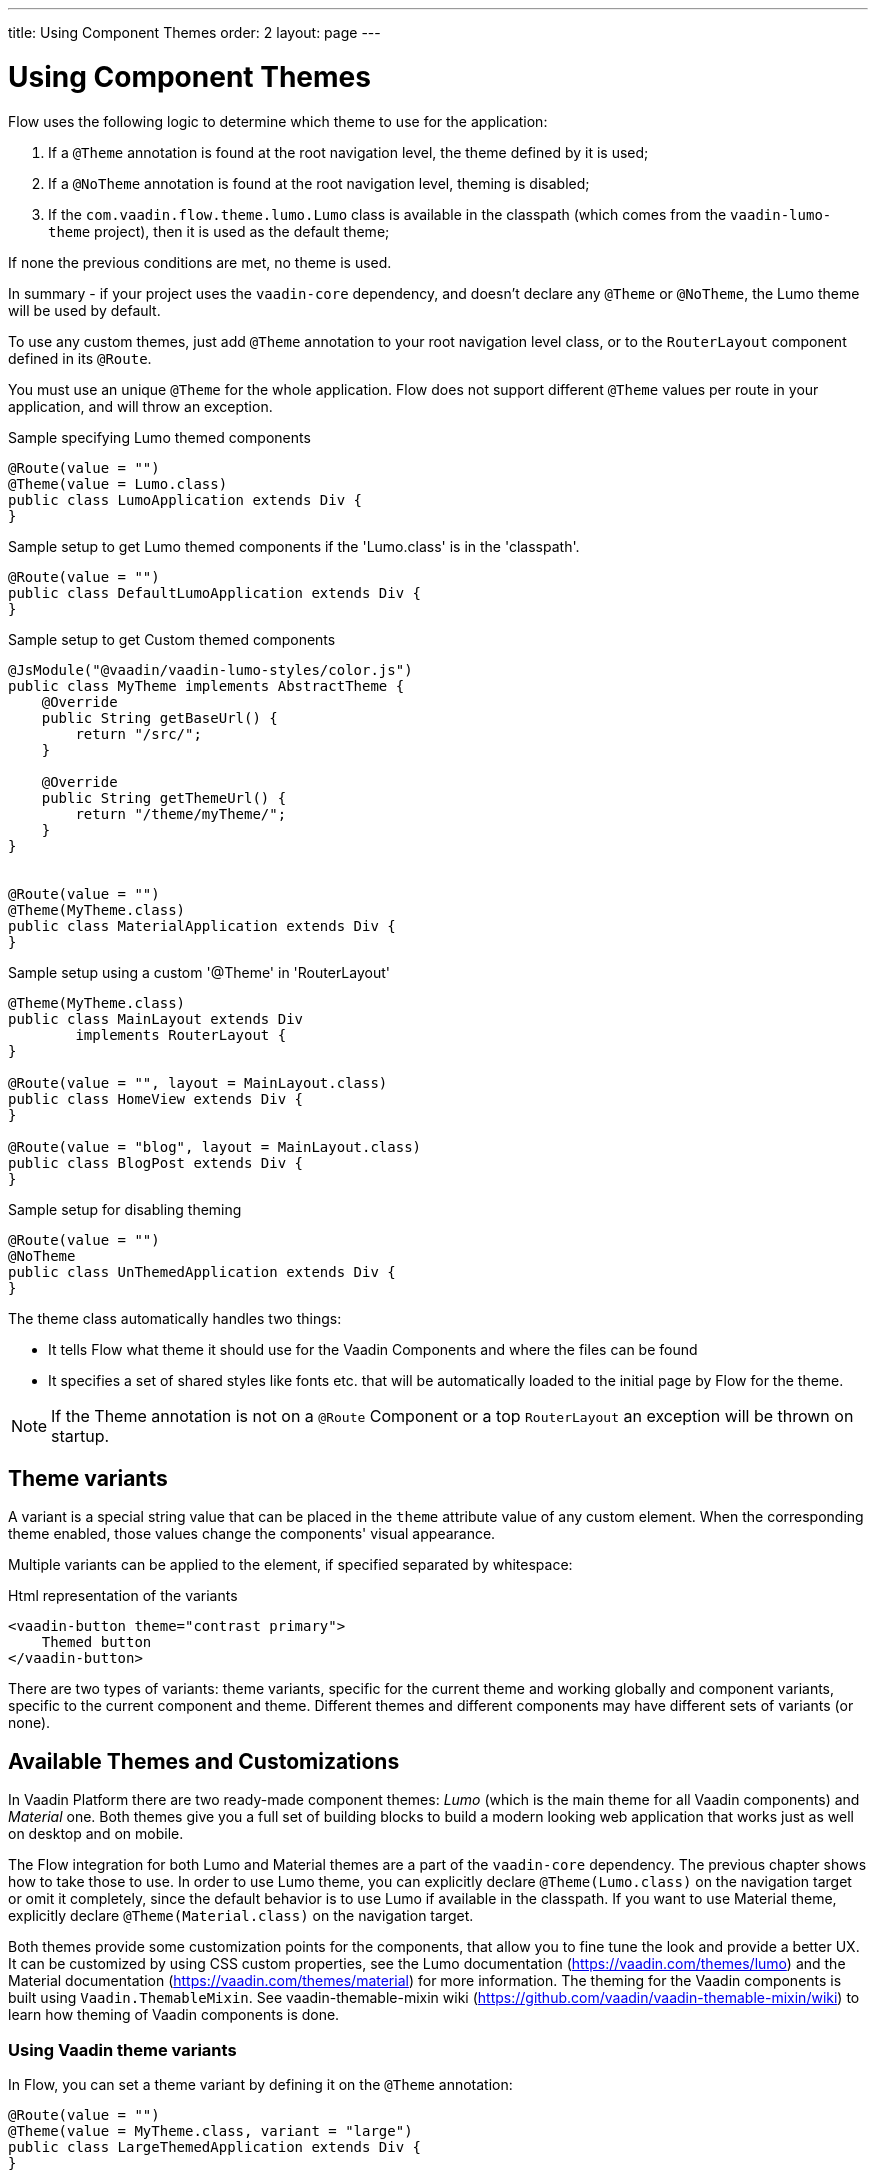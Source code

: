 ---
title: Using Component Themes
order: 2
layout: page
---

ifdef::env-github[:outfilesuffix: .asciidoc]

= Using Component Themes

Flow uses the following logic to determine which theme to use for the application:

1. If a `@Theme` annotation is found at the root navigation level, the theme defined by it is used;
2. If a `@NoTheme` annotation is found at the root navigation level, theming is disabled;
3. If the `com.vaadin.flow.theme.lumo.Lumo` class is available in the classpath (which comes from the `vaadin-lumo-theme` project), then it is used as the default theme;

If none the previous conditions are met, no theme is used.

In summary - if your project uses the `vaadin-core` dependency, and doesn't declare any `@Theme` or `@NoTheme`, the Lumo theme will be used by default.

To use any custom themes, just add `@Theme` annotation to your root navigation level class, or to the `RouterLayout` component defined in its `@Route`.

You must use an unique `@Theme` for the whole application. Flow does not support different `@Theme` values per route in your application, and will throw an exception.

.Sample specifying Lumo themed components
[source,java]
----
@Route(value = "")
@Theme(value = Lumo.class)
public class LumoApplication extends Div {
}
----

.Sample setup to get Lumo themed components if the 'Lumo.class' is in the 'classpath'.
[source,java]
----
@Route(value = "")
public class DefaultLumoApplication extends Div {
}
----

.Sample setup to get Custom themed components
[source,java]
----
@JsModule("@vaadin/vaadin-lumo-styles/color.js")
public class MyTheme implements AbstractTheme {
    @Override
    public String getBaseUrl() {
        return "/src/";
    }

    @Override
    public String getThemeUrl() {
        return "/theme/myTheme/";
    }
}


@Route(value = "")
@Theme(MyTheme.class)
public class MaterialApplication extends Div {
}
----

.Sample setup using a custom '@Theme' in 'RouterLayout'
[source,java]
----
@Theme(MyTheme.class)
public class MainLayout extends Div
        implements RouterLayout {
}

@Route(value = "", layout = MainLayout.class)
public class HomeView extends Div {
}

@Route(value = "blog", layout = MainLayout.class)
public class BlogPost extends Div {
}
----

.Sample setup for disabling theming
[source,java]
----
@Route(value = "")
@NoTheme
public class UnThemedApplication extends Div {
}
----

The theme class automatically handles two things:

* It tells Flow what theme it should use for the Vaadin Components and where the files can be found
* It specifies a set of shared styles like fonts etc. that will be automatically loaded to the initial page by Flow for the theme.

[NOTE]
If the Theme annotation is not on a `@Route` Component or a top `RouterLayout` an exception will be thrown on startup.

== Theme variants

A variant is a special string value that can be placed in the `theme` attribute value of any custom element.
When the corresponding theme enabled, those values change the components' visual appearance.

Multiple variants can be applied to the element, if specified separated by whitespace:

.Html representation of the variants
[source,html]
----
<vaadin-button theme="contrast primary">
    Themed button
</vaadin-button>
----

There are two types of variants: theme variants, specific for the current theme and working globally
and component variants, specific to the current component and theme.
Different themes and different components may have different sets of variants (or none).

== Available Themes and Customizations

In Vaadin Platform there are two ready-made component themes: _Lumo_ (which is the main theme for all Vaadin components) and _Material_ one.
Both themes give you a full set of building blocks to build a modern looking web application that works just as well on desktop and on mobile.

The Flow integration for both Lumo and Material themes are a part of the `vaadin-core` dependency. The previous chapter shows how to take those to use.
In order to use Lumo theme, you can explicitly declare `@Theme(Lumo.class)` on the navigation target or omit it completely, since the default behavior is to use Lumo if available in the classpath.
If you want to use Material theme, explicitly declare `@Theme(Material.class)` on the navigation target.

Both themes provide some customization points for the components, that allow you to fine tune the look and provide a better UX.
It can be customized by using CSS custom properties, see the Lumo documentation (https://vaadin.com/themes/lumo)
and the Material documentation (https://vaadin.com/themes/material) for more information.
The theming for the Vaadin components is built using `Vaadin.ThemableMixin`.
See vaadin-themable-mixin wiki (https://github.com/vaadin/vaadin-themable-mixin/wiki) to learn how theming of Vaadin components is done.

=== Using Vaadin theme variants

In Flow, you can set a theme variant by defining it on the `@Theme` annotation:
[source,java]
----
@Route(value = "")
@Theme(value = MyTheme.class, variant = "large")
public class LargeThemedApplication extends Div {
}
----

Lumo and Material themes come with two variants: light (the default) and dark.

By default, no theme variants are used. You can use the dark variant by using:

.Setting the dark variant for Lumo
[source,java]
----
@Route(value = "")
@Theme(value = Lumo.class, variant = Lumo.DARK)
public class DarkApplication extends Div {
}
----
and the same can be done for Material theme:

.Setting the dark variant for Material
[source,java]
----
@Route(value = "")
@Theme(value = Material.class, variant = Material.DARK)
public class DarkMaterialApplication extends Div {
}
----

Individual components have also variants available.
Component variants are applied by using the element API to set the variant as the `theme` attribute.
For example, to create a Button with increased legibility (https://vaadin.com/components/vaadin-button/html-examples/button-lumo-theme-demos),
you can use `addThemeVariants` method:

.Adding theme variants for the component
[source,java]
----
Button button = new Button("Themed button");
button.addThemeVariants(ButtonVariant.LUMO_PRIMARY,
        ButtonVariant.LUMO_CONTRAST);
----

For each component, there is a predefined set of variants that you can use.
Those variants are theme-specific and different for each of the component (some may have none).
For each component that has variants, Flow provides an api similar to the one in the example above to use it.

When added, variants are converted to their html values
(for a button variant, `ButtonVariant.LUMO_PRIMARY.getVariantName()` is used)
and those representations are added to the `theme` attribute values.

If the component implements `HasTheme` interface (which is true for every component that has `addThemeVariants` method),
then the following API can be used:

.Adding theme values for the component that implements 'HasTheme' interface
[source,java]
----
Button button = new Button("Themed button");
button.getThemeNames().addAll(
        Arrays.asList("contrast", "primary"));
----

If you want more flexibility (which may come in handy when adding non-standard theme variants to the component),
you can manipulate the value of the `theme` attribute directly:

.Adding variants to the 'theme' attribute of the component
[source,java]
----
Button button = new Button("Themed button");
String themeAttributeName = "theme";
String oldValue = button.getElement()
        .getAttribute(themeAttributeName);
String variantsToAdd = "contrast primary";
button.getElement().setAttribute(themeAttributeName,
        oldValue == null || oldValue.isEmpty() ?
            variantsToAdd
            : ' ' + variantsToAdd);
----

Each of the three examples above do the very same thing in the end:
add `contrast` and `primary` Lumo Theme variants to the `theme` attribute value of the button component.

For looking up all available component variants, see the component HTML examples (https://vaadin.com/components/browse)
and look under the _Lumo Theme_ tab for examples of the variants.

[NOTE]
Theme variants for components work only when the corresponding theme is enabled.
If a different theme or no theme is enabled, then with variants present in `theme` attribute of the corresponding component,
no actual changes for the component's look and feel are made.

As was mentioned earlier, by default, if no explicit theme configuration is done and `vaadin-lumo-theme`
dependency is present in the classpath, LumoTheme is used.

=== Using Vaadin theme presets

The compact preset for Lumo defines values for the sizing and spacing properties to reduce the visual space required by components to better fit a large amount of content on the screen. Annotate the main layout as follows to enable the compact preset:
[source,java]
----
@JsModule("frontend://bower_components/" +
          "vaadin-lumo-styles/presets/compact.js")
@Theme(Lumo.class)
public class CompactMainLayout extends Div
        implements RouterLayout {
}
----
